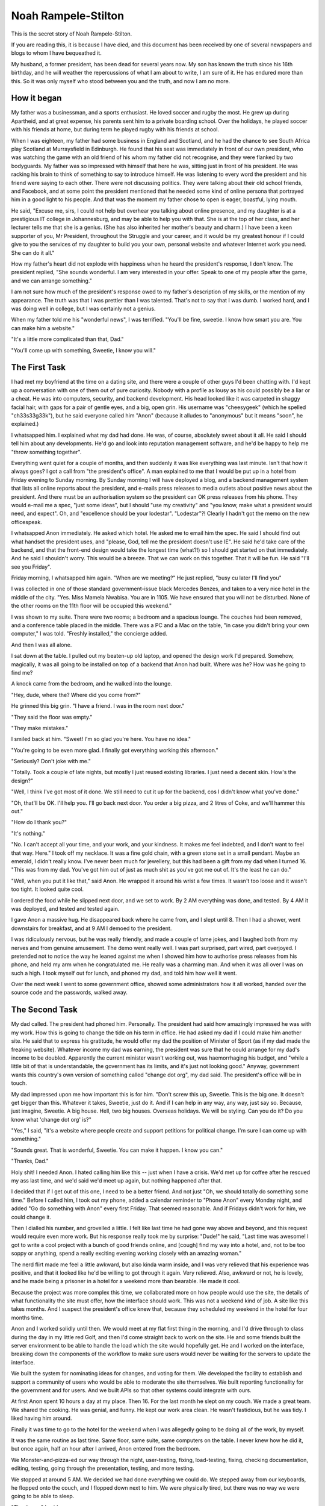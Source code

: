 Noah Rampele-Stilton
====================

This is the secret story of Noah Rampele-Stilton.

If you are reading this, it is because I have died, and this document
has been received by one of several newspapers and blogs to whom I have
bequeathed it.

My husband, a former president, has been dead for several years now. My
son has known the truth since his 16th birthday, and he will weather the
repercussions of what I am about to write, I am sure of it. He has
endured more than this. So it was only myself who stood between you and
the truth, and now I am no more.


How it began
------------

My father was a businessman, and a sports enthusiast. He loved soccer
and rugby the most. He grew up during Apartheid, and at great expense,
his parents sent him to a private boarding school. Over the holidays, he
played soccer with his friends at home, but during term he played rugby
with his friends at school.

When I was eighteen, my father had some business in England and
Scotland, and he had the chance to see South Africa play Scotland at
Murraysfield in Edinburgh. He found that his seat was immediately in
front of our own president, who was watching the game with an old friend
of his whom my father did not recognise, and they were flanked by two
bodyguards. My father was so impressed with himself that here he was,
sitting just in front of his president. He was racking his brain to
think of something to say to introduce himself. He was listening to
every word the president and his friend were saying to each other. There
were not discussing politics. They were talking about their old school
friends, and Facebook, and at some point the president mentioned that he
needed some kind of online persona that portrayed him in a good light to
his people. And that was the moment my father chose to open is eager,
boastful, lying mouth.

He said, "Excuse me, sirs, I could not help but overhear you talking
about online presence, and my daughter is at a prestigious IT college in
Johannesburg, and may be able to help you with that. She is at the top
of her class, and her lecturer tells me that she is a genius. (She has
also inherited her mother's beauty and charm.) I have been a keen
supporter of you, Mr President, throughout the Struggle and your career,
and it would be my greatest honour if I could give to you the services
of my daughter to build you your own, personal website and whatever
Internet work you need. She can do it all."

How my father's heart did not explode with happiness when he heard the
president's response, I don't know. The president replied, "She sounds
wonderful. I am very interested in your offer. Speak to one of my people
after the game, and we can arrange something."

I am not sure how much of the president's response owed to my father's
description of my skills, or the mention of my appearance. The truth was
that I was prettier than I was talented. That's not to say that I was
dumb. I worked hard, and I was doing well in college, but I was
certainly not a genius.

When my father told me his "wonderful news", I was terrified. "You'll be
fine, sweetie. I know how smart you are. You can make him a website."

"It's a little more complicated than that, Dad."

"You'll come up with something, Sweetie, I know you will."


The First Task
--------------

I had met my boyfriend at the time on a dating site, and there were a
couple of other guys I'd been chatting with. I'd kept up a conversation
with one of them out of pure curiosity. Nobody with a profile as lousy
as his could possibly be a liar or a cheat. He was into computers,
security, and backend development. His head looked like it was carpeted
in shaggy facial hair, with gaps for a pair of gentle eyes, and a big,
open grin. His username was "cheesygeek" (which he spelled
"ch33s33g33k"), but he said everyone called him "Anon" (because it
alludes to "anonymous" but it means "soon", he explained.)

I whatsapped him. I explained what my dad had done. He was, of course,
absolutely sweet about it all. He said I should tell him about any
developments. He'd go and look into reputation management software, and
he'd be happy to help me "throw something together".

Everything went quiet for a couple of months, and then suddenly it was
like everything was last minute. Isn't that how it always goes? I got a
call from "the president's office". A man explained to me that I would
be put up in a hotel from Friday evening to Sunday morning. By Sunday
morning I will have deployed a blog, and a backend management system
that lists all online reports about the president, and e-mails press
releases to media outlets about positive news about the president. And
there must be an authorisation system so the president can OK press
releases from his phone. They would e-mail me a spec, "just some
ideas", but I should "use my creativity" and "you know, make what a
president would need, and expect". Oh, and "excellence should be your
lodestar". "Lodestar"?! Clearly I hadn't got the memo on the new
officespeak.

I whatsapped Anon immediately. He asked which hotel. He asked me to
email him the spec. He said I should find out what handset the
president uses, and "please, God, tell me the president doesn't use IE".
He said he'd take care of the backend, and that the front-end design
would take the longest time (what?!) so I should get started on that
immediately. And he said I shouldn't worry. This would be a breeze. That
we can work on this together. That it will be fun. He said "I'll see you
Friday".

Friday morning, I whatsapped him again. "When are we meeting?" He just
replied, "busy cu later I'll find you"

I was collected in one of those standard government-issue black Mercedes
Benzes, and taken to a very nice hotel in the middle of the city. "Yes.
Miss Mamela Nwabisa. You are in 1105. We have ensured that you will not
be disturbed. None of the other rooms on the 11th floor will be occupied
this weekend."

I was shown to my suite. There were two rooms; a bedroom and a spacious
lounge. The couches had been removed, and a conference table placed in
the middle. There was a PC and a Mac on the table, "in case you didn't
bring your own computer," I was told. "Freshly installed," the concierge
added.

And then I was all alone.

I sat down at the table. I pulled out my beaten-up old laptop, and
opened the design work I'd prepared. Somehow, magically, it was all
going to be installed on top of a backend that Anon had built. Where was
he? How was he going to find me?

A knock came from the bedroom, and he walked into the lounge.

"Hey, dude, where the? Where did you come from?"

He grinned this big grin. "I have a friend. I was in the room next
door."

"They said the floor was empty."

"They make mistakes."

I smiled back at him. "Sweet! I'm so glad you're here. You have no
idea."

"You're going to be even more glad. I finally got everything working
this afternoon."

"Seriously? Don't joke with me."

"Totally. Took a couple of late nights, but mostly I just reused
existing libraries. I just need a decent skin. How's the design?"

"Well, I think I've got most of it done. We still need to cut it up for
the backend, cos I didn't know what you've done."

"Oh, that'll be OK. I'll help you. I'll go back next door. You order a
big pizza, and 2 litres of Coke, and we'll hammer this out."

"How do I thank you?"

"It's nothing."

"No. I can't accept all your time, and your work, and your kindness. It
makes me feel indebted, and I don't want to feel that way. Here." I took
off my necklace. It was a fine gold chain, with a green stone set in a
small pendant. Maybe an emerald, I didn't really know. I've never been
much for jewellery, but this had been a gift from my dad when I turned
16. "This was from my dad. You've got him out of just as much shit as
you've got me out of. It's the least he can do."

"Well, when you put it like that," said Anon. He wrapped it around his
wrist a few times. It wasn't too loose and it wasn't too tight. It
looked quite cool.

I ordered the food while he slipped next door, and we set to work. By 2
AM everything was done, and tested. By 4 AM it was deployed, and tested
and tested again.

I gave Anon a massive hug. He disappeared back where he came from, and I
slept until 8. Then I had a shower, went downstairs for breakfast, and
at 9 AM I demoed to the president.

I was ridiculously nervous, but he was really friendly, and made a
couple of lame jokes, and I laughed both from my nerves and from genuine
amusement. The demo went really well. I was part surprised, part wired,
part overjoyed. I pretended not to notice the way he leaned against me
when I showed him how to authorise press releases from his phone, and
held my arm when he congratulated me. He really was a charming man. And
when it was all over I was on such a high. I took myself out for lunch,
and phoned my dad, and told him how well it went.

Over the next week I went to some government office, showed some
administrators how it all worked, handed over the source code and the
passwords, walked away.


The Second Task
---------------

My dad called. The president had phoned him. Personally. The president
had said how amazingly impressed he was with my work. How this is going
to change the tide on his term in office. He had asked my dad if I could
make him another site. He said that to express his gratitude, he would
offer my dad the position of Minister of Sport (as if my dad made the
freaking website). Whatever income my dad was earning, the president was
sure that he could arrange for my dad's income to be doubled. Apparently
the current minister wasn't working out, was haemorrhaging his budget,
and "while a little bit of that is understandable, the government has
its limits, and it's just not looking good." Anyway, government wants
this country's own version of something called "change dot org", my dad
said. The president's office will be in touch.

My dad impressed upon me how important this is for him. "Don't screw
this up, Sweetie. This is the big one. It doesn't get bigger than this.
Whatever it takes, Sweetie, just do it. And if I can help in any way,
any way, just say so. Because, just imagine, Sweetie. A big house. Hell,
two big houses. Overseas holidays. We will be styling. Can you do it? Do
you know what 'change dot org' is?"

"Yes," I said, "it's a website where people create and support petitions
for political change. I'm sure I can come up with something."

"Sounds great. That is wonderful, Sweetie. You can make it happen. I
know you can."

"Thanks, Dad."

Holy shit! I needed Anon. I hated calling him like this -- just when I
have a crisis. We'd met up for coffee after he rescued my ass last time,
and we'd said we'd meet up again, but nothing happened after that.

I decided that if I get out of this one, I need to be a better friend.
And not just "Oh, we should totally do something some time." Before I
called him, I took out my phone, added a calendar reminder to "Phone
Anon" every Monday night, and added "Go do something with Anon" every
first Friday. That seemed reasonable. And if Fridays didn't work for
him, we could change it.

Then I dialled his number, and grovelled a little. I felt like last
time he had gone way above and beyond, and this request would require
even more work. But his response really took me by surprise: "Dude!" he
said, "Last time was awesome! I got to write a cool project with a
bunch of good friends online, and [cough] find my way into a hotel,
and, not to be too soppy or anything, spend a really exciting evening
working closely with an amazing woman."

The nerd flirt made me feel a little awkward, but also kinda warm
inside, and I was very relieved that his experience was positive, and
that it looked like he'd be willing to got through it again. Very
relieved. Also, awkward or not, he is lovely, and he made being a
prisoner in a hotel for a weekend more than bearable. He made it cool.

Because the project was more complex this time, we collaborated more on
how people would use the site, the details of what functionality the
site must offer, how the interface should work. This was not a weekend
kind of job. A site like this takes months. And I suspect the
president's office knew that, because they scheduled my weekend in the
hotel for four months time.

Anon and I worked solidly until then. We would meet at my flat first
thing in the morning, and I'd drive through to class during the day in
my little red Golf, and then I'd come straight back to work on the
site. He and some friends built the server environment to be able to
handle the load which the site would hopefully get. He and I worked on
the interface, breaking down the components of the workflow to make
sure users would never be waiting for the servers to update the
interface.

We built the system for nominating ideas for changes, and voting for
them. We developed the facility to establish and support a community of
users who would be able to moderate the site themselves. We built
reporting functionality for the government and for users. And we built
APIs so that other systems could integrate with ours.

At first Anon spent 10 hours a day at my place. Then 16. For the last
month he slept on my couch. We made a great team. We shared the
cooking. He was genial, and funny. He kept our work area clean. He
wasn't fastidious, but he was tidy. I liked having him around.

Finally it was time to go to the hotel for the weekend when I was
allegedly going to be doing all of the work, by myself.

It was the same routine as last time. Same floor, same suite, same
computers on the table. I never knew how he did it, but once again,
half an hour after I arrived, Anon entered from the bedroom.

We Monster-and-pizza-ed our way through the night, user-testing,
fixing, load-testing, fixing, checking documentation, editing, testing,
going through the presentation, testing, and more testing.

We stopped at around 5 AM. We decided we had done everything we could
do. We stepped away from our keyboards, he flopped onto the couch, and
I flopped down next to him. We were physically tired, but there was no
way we were going to be able to sleep.

"Thank you," I said.

"What?" he asked.

"Thank you."

"For what?"

"For everything. For the last four months. For everything you've done.
All the work. All the hours. Sleeping on my couch. This weekend.
Everything."

"Mela," he said, "I have never had this much fun ever. You are awesome.
I really," a barely noticeable pause, but I noticed it, "really like
you. It has been such a pleasure."

"It has. But I want you to have something."

"Why?"

"Because I owe you so much, and I don't want to feel that way. And I've
been thinking about this a lot. My dad is going to get a new job. And
he will be able to afford a lot of things we couldn't afford before.
But you've done all this and you're getting nothing for it. So ..."

"So?"

I was scratching in my bag.

"So here are my car keys. We can sort out the paperwork on Monday, but
here."

"What?!"

"Don't argue with me. Take my car. You have earned much more than this."

"How can I take your car?"

"My dad owes me a new one, at the very least. I should really be giving
you a new one. But this is what I've got right now, and I want, no, I
insist, that you take this one. I will not discuss this. It is yours
now. I'm going to Uber back to my place, so you can leave it in the
parking garage if you want. But it's yours now."

"Wow, Mela. Uh ... Wow. Thank you. I never expected this."

"Well let's hope the President doesn't get any more ideas, because I
have nothing else to give you." I grinned.

He grinned.

I knew what he was grinning about. Those eyes of his; part puppy, part
fox. I wondered whether he knew that my grin was the same grin.

We went quiet. We looked at the vase on the table. Maybe both of us
were thinking about each other's grins.

"I guess you should go back home in the morning," I said.

"I guess so," he responded.

The President loved the hand-over. I had breakfast at 8 AM, and went
through to the conference facilities at 9, where I presented the site
to him and two other ministers. The president and the ministers were
full of praise. Afterwards they shook my hand, by the president gave me
a hug. His cologne smelled of cinnamon and frankincense; venerable, and
familiar. He had a charisma about him. His approval and affection felt
like my reward, and won him my admiration.

The Office of the Presidency scheduled training, and I taught a team of
administrators how the site administration worked. The government
marketed it heavily, to much public praise. The demand jumped right up
on launch day. The servers scaled automatically, perfectly,
beautifully. The site remained responsive. The President phoned me to
thank me. My dad took me out for a slap-up meal. He was overjoyed. He
told me about his new job. His big office. His security detail. His
driver. His Merc. I asked for a new car. He didn't even blink. "Of
course, sweetie. I owe this all to you. What would you like?"

I got a Nissan Leaf -- a cute little electric hatch. I got it in green.
I thought that was appropriate. I stuck an Apple logo on the back
window. I loved my new car.

I took Anon out for dinner. He picked me up in my old Golf. There was
something comfortable and familiar about it. And comfortable and
familiar about Anon, too. Even though we had been chatting a lot over
WhatsApp, I missed having him around. My couch was cold since he left.


The Third Task
--------------

A couple of months later I got a call from a number that wasn't in my
contacts. I was making supper and my hands had mince on them. I let it
ring. The number called again. I watched my phone, wondering whether to
answer. I washed my hands, and my phone stopped ringing. Then the
number called again. I took the call. "Hello?"

"Miss Mamela Nwabisa?"

"Yes, speaking."

"Please hold for the president."

Shit. Now what?

"Hi, Mamela?" asked his familiar voice. Deep. Warm. A leather armchair
of a voice.

"Yes, Mr President."

"Please, Mamela, I feel we know each other well enough now for you to
call me Joshua."

"Uh, OK, uh, Joshua."

"That's much better." I could hear his smile. "Mamela," he continued,
"I called you personally, because I have a special project for you. You
have done such wonderful, and truly amazing work for us before. But
this project is different. And the incentive is personal.

"I believe there is a system called 'Ethereum' that can be used to
record assets and transactions. I know my government loses money in
procurement processes to bribery. And I know that we cannot ever
uncover all of it. But maybe this Ethereum system can close some gaps
in government procurement, and remove some of the opportunities for
corruption. Can you build a system that uses Ethereum for this? -- And
before you answer, Mamela, let me tell you what's on the line, for you,
personally.

"Mamela, you know in our culture that marriage is about more than love.
It is about deep, ancient, and wide relationships. Unlike in the West,
where people marry because of a fleeting feeling, in our culture a
woman becomes a part of her husband, and a man incorporates a wife into
who he is. Love does not start a marriage, and then die out, and then
the marriage ends in divorce. Rather, it is the marriage which starts a
deep and lifelong love. You are such a beautiful, and such an
intelligent woman. You make our nation proud. You have done so much for
this country already. If you can successfully complete this last
project, it would be an honour for me to incorporate you into who I am,
as my wife."

I was speechless.

It wasn't that I didn't have anything to say. I had so much to say. I
just didn't know how or where to start. Every little voice in my head
was shouting at once.

"I know this is a lot to take in," Joshua said. "I'm calling from my
personal number. Think it over. Call me any time. Any time at all. But
soon would be better because both of these issues, both you, and
corruption, are close to my heart, and I will be waiting to hear from
you."

"OK," was all I managed to say.

"OK, that's great. Have a good evening, Mamela."

"OK. Bye. Joshua."

"Goodbye."

Wow.

I phoned Anon. He loved the idea of an Ethereum-based procurement
system. He was silent on the idea of marrying the president.

I tried to sleep. I couldn't. I phoned Anon again. I asked him directly
about marrying the president. He was like, "Well, you'd have anything
you want ... but."

"But, what, Anon?"

"But I'll never be able to sleep on your couch again. I'll never make
you my spaghetti bolognese."

"OK, wait, maybe no to sleeping on the couch, but you can always make
me your spaghetti bolognese. If I'm the president's wife, then I can
appoint you as my official spaghetti bolognese chef."

"Yeah," he said, but it didn't sound like "yeah." It sounded like "Not
really." It sounded like "That's not the point, Mela. I don't want to
make you spaghetti bolognese. I want what we have. I want to sit on
the couch next to you. I want to feel your shoulder against mine. I
want to watch the way you slurp your noodles." But Anon didn't say that.

He thought about how this project would be the last project of its
kind. He thought this project would give him his last opportunities to
come over and eat spaghetti bolognese with me. Maybe he'd move back in
and sleep on the couch again. He didn't say any of that either. He just
said, "You should do it, Mela. Our country needs a system like this.
And being the president's wife, it's obviously the best thing for you,
right? You should say 'yes'."

After we hung up, I lay in bed, and I wondered whether Joshua was lying
in bed awake too. Whether he really was waiting for my call.

So I called him. And if he had been sleeping, it didn't sound like it.

"Mamela!" he answered.

"Hi, Joshua."

"Is it a 'yes'?"

"Yes, Joshua, it's a 'yes'."

"That is wonderful! I will have my office call you in the morning, and
they will arrange everything, as usual."

"Thank you."

"No, thank you, Mamela. This is the best news I have heard all month.
Now you sleep well."

"OK. Goodnight."

"Goodnight."

Anon arrived the next morning, in his red Golf, with his sleeping bag
and two bags of groceries. He made us coffee and scrambled some eggs.
He drove with me to class, and he was thinking out loud, "Ethereum is
so cool. Do you know how cool Ethereum is? It is super cool, Mela.
We're going to need an app for handheld devices to scan QR codes. Do
you think we'll need to support low-connectivity environments? Yes, I
think we'll have to. We'll have to record transactions on the device
when it's offline, and sync later. The device won't be able to store
the entire Ethereum blockchain, but we'll have to send it enough data
to process the asset's workflow. And the workflow itself will need to
be user-determined. We can build it with templates, like building
blocks, and provide a set, but allow it to be extended."

He kept talking all the way, bouncing ideas off me, exploring tangents.
I realised early on that this was going to be bigger than the last
project. Much bigger. This would take a small startup a year to get a
basic system. Anon couldn't do this with just a few friends. I told him
so.

"Oh, don't you worry. I have a lot of friends. And some people who owe
me big. Also, ours isn't the only country that needs this. Other
countries. International corporations. Because we're building this for
the government, I can't license the code, but if it's open source from
the beginning, I can sell consulting services on top of it. So that's a
services-based startup right there. I can sell that startup to a large
software corporation that's trying to do the same thing, like Microsoft
or IBM, so they get our expertise, and we can service their customer
base. That's an investment opportunity. I can find contractors who will
want a piece of that."

I told the Office of the Presidency that I'd only be able to do this in
nine month's time. I didn't think I could push it to a year. I said I'd
need to do a lot of research first, and of course I had my own studies,
and exams, etc. They agreed to the date.

In the meantime, Anon registered a company, built a team, and laid down
a framework. We quickly settled into our old work routine. I learned
about mobile interface design and development. Anon called in a favour
from a lawyer, issued private shares to developers, and some carefully
chosen and well-connected friends, and friends of friends. He hired a
small office. This wasn't like the other projects. This was a business.

But every evening Anon and I would come back to my place, and keep
working, breaking to have supper on the couch.

I liked this Anon. Previously Anon was sweet. Cute even. This Anon was
more enthusiastic, more confident, sexier.

The platform started to take shape. Asset ownership was working.
Templates and workflows were working. Off-line transactions were
working. On-line syncing was working. Client-side encryption was
working. Transaction spoof detection was working. Dashboards and
aggregated reports, done. APIs for monitoring workflows, and exporting
data, done. Two months before I was going to be spending an unnecessary
weekend in a hotel, Anon already had a few customers using the software
in pilot projects.

One evening, a few days before the hotel weekend, Anon had made his
signature spaghetti. I watched him watching me slurp a noodle. Then I
waited for him to take a forkful in his mouth, and I caught the other
end of a long noodle, and put it in my mouth.

A little cheesy, I know. Cheesier than the cheddar on the bolognese.
But he grinned like crazy. And my heart thumped heavily. And I slurped
all the way up to his mouth.

I hadn't thought this through. Slurping a noodle is completely
different from kissing. Kissing a mouthful of pasta is not sexy.

But he got the message. We chewed hurriedly, swallowed awkwardly, put
our bowls aside, and kissed. And kissed some more. And pulled off
clothing. And, well, Anon didn't sleep on the couch after that.

I had spent the build-up to the weekend in the hotel preparing the
presentation and training material.

By the time the weekend came, everything was done. There was nothing
left to do. Except one thing ... Anon's reward. I had gone shopping for
underwear. Several pairs, in different styles. And maybe I had
purchased a toy or two from adamandeve.com. I removed every undesirable
follicle from my body. I had a manipedi and I got my hair done. I hardly
ever wore make-up, and I didn't want the hotel staff to suspect
anything, so I just did my eyes myself.

The moment I arrived in the hotel suite, I ordered the seafood platter
from room service, a bottle of Champagne, and the black forest gatteau;
not a couple of slices, the whole thing.

When Anon let himself in from the bedroom, I was already in the silk
negligee. He stared at me, "What?"

"This is your reward this time: Me. I love you, Anon. I will always
love you. I will always keep you, here, in my heart. So I want you to
have me. Even if this is our last weekend, I want it to be the best
weekend of your entire life.

"Shall we start with the Champagne?"

"Fuck no! I'm going to start with you!" And in true, clumsy-cute
Anon-style romance, he fireman-lifted me over his shoulder, and charged
back into the bedroom he'd just emerged from, dumped me onto the bed,
and pulled off the panties I'd spent about an hour carefully selecting,
without even noticing how the lacework delicately elaborated on my
painstakingly preened lady parts.

"Nice lace," he whispered in my ear, as he struggled his way out of his
jeans.

Well, I thought, OK. I'm glad I'd spent that hour choosing them then.

I'll skip the details. I'll mention by Sunday morning the cake was
finished. The bed had chocolate icing and Champagne on it. There was
cheese and Peppadews from the pizza I had ordered at some point on
Saturday night smeared into the pile carpet. My body ached like an
athlete's, but not in the places most athletes ache. I was happier than
I'd ever been in my life. Anon was spent, many times over. And we had
had a damn good cry at some point, kissed through the tears, and then
fucked through the kisses.

Sometimes the greatest moments in life are as great as they are because
you know they will end.

Like life. I don't believe in heaven any more. You live life more fully
when you know that it's all you're ever going to get.

Joshua clapped at several points through the presentation. The
ministers in attendance gave me a standing ovation.

At the end of it, in front of his ministers, he came forward, and put
out his hand as if to shake mine, and then dropped to his knee. He
pulled out a little box from his jacket pocket, and as he opened it to
reveal a large, shiny stone, mounted high on a silver ring, he asked,
"Will you do me the honour, Mamela Nwabisa, to accept my offer of a
lifetime of my love."

I smiled. And I cried, for Anon, for the choice I was making, for my
dad and the rest of my family, for my future. I'm sure Joshua thought I
was crying because that's what a girl might do when the president
proposes to her. I looked him in the eye, still smiling, and said,
"Yes."


Ben
---

When I realised I was pregnant, I thought I could hide the conception
date. I would have a discrete conversation with the gynae. But what
about my baby's skin colour? My new husband was not a dark man, but Anon
was coloured. It would be obvious that my baby is not my husband's. The
president, cuckolded. It would by shameful, disrespectful,
dishonourable. I was about to ruin my husband's career, my life, my
dad's life, everything.

I named my son Ben. Not Benjamin. Just Ben, after "ben oni", Hebrew for
"son of my sorrow".

The doctor said it would be OK. Race is a complicated thing, and it
might not be obvious at all.

When Ben was born, if it was obvious to my husband's colleagues and
friends, they hid it. There were no rumours in the papers or the
tabloids. The country was overjoyed. Ben was beautiful. And an instant
celebrity. The media loved him.

But my husband knew. "Who was he?" he whispered in my ear. "One of your
little computer nerd boyfriends? Is that it? Am I not clever enough for
you? Who did you fuck? Who was it?"

I knew Anon would want to see Ben. And I knew he could not. He would
die. My husband would find a way to have him killed. I tried to send him
a message. In a television interview, I managed to slip in "We want no
anonymous well-wishers." I paused, and explained with, "We have got
letters to the presidency from people we are unable to thank. We may not
have time to get back to everyone, but we would like to be able to."

I didn't know if he'd get the message. And even if he did, I didn't know
whether he'd understand it. It was a bit obscure. But it had to be.

I missed him so badly. My son had his reckless grin. His kind, generous,
loving eyes. I missed him so badly. I missed him even more for knowing I
could never see him again.


Noah
----

Anon got my message. But the idiot (and I mean that in the kindest way)
completely misunderstood. He thought I wanted to hear from him. He
phoned me on my old phone, from a number I didn't have in my contacts.
Probably a sim card he bought on the street. All he said was, "It's me".
I was shopping. An agent was nearby. I mumbled into the phone "I can't
speak, we can't, you must never call me, hide," I whispered "I love
you," and I hung up. I glanced at the agent, but he wasn't looking at
me. I thought he must have missed it.

But he didn't.

Throw-away phones mean nothing. You can still trace a call to a cell
tower. You have street cameras. You have staff. You have the resources
of the entire government.

One day I was watching TV with my husband. Out of the blue, he said,
"He's dead."

"Who is dead, Baby?" I asked, thinking he was talking about the show we
were watching.

"Noah."

"Who's Noah?" Now I was confused. There wasn't anyone called Noah in the
episode.

"Don't play stupid with me. Your nerd boyfriend. Noah."

"Baby, honestly, I don't know anyone called Noah."

"Oh. He called himself Anon or something. But his name was Noah
Rampele-Stilton. Took fucking ages to find the little fucker. Slippery
little shit that one. Cost a fucking fortune. You know those helicopters
we bought a few months ago? That was an I'll-scratch-your-back to the
Americans, in exchange for a little intelligence. VPNs are not private
-- remember that, Baby. And cellphones -- there's no such thing as an
anonymous phone call."

But I wasn't listening. I couldn't hear him any more. Tears were
silently slicing down my cheeks. I did not want to be next to him, but I
couldn't leave. I waited until the show was finished, and then took a
shower. I sat on the shower floor, and let the hot water burn away my
sobs.

Anon: Almost an anagram of Noah. And Rampele-Stilton: The cheese in
ch33s33g33k. I had finally caught his joke, after his death.

I loved you for the rest of my life, Anon. I have poured my love for you
into our son. I mixed it with my love for him. I imagined that if I mix
the love for two people together, and give it all to him, then he would
get some of the love that you were never able to give him.
